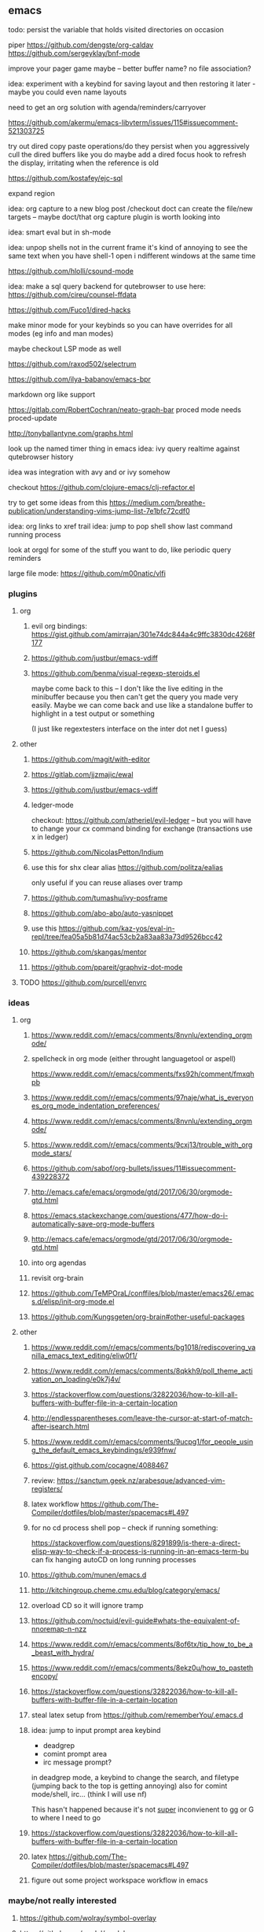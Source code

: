 ** emacs
todo: persist the variable that holds visited directories on occasion

piper
https://github.com/dengste/org-caldav
https://github.com/sergeyklay/bnf-mode

improve your pager game maybe -- better buffer name? no file association?

idea: experiment with a keybind for saving layout and then restoring it later - maybe you could even name layouts

need to get an org solution with agenda/reminders/carryover

https://github.com/akermu/emacs-libvterm/issues/115#issuecomment-521303725

try out dired copy paste operations/do they persist when you aggressively cull the dired buffers like you do
maybe add a dired focus hook to refresh the display, irritating when the reference is old

https://github.com/kostafey/ejc-sql

expand region

idea: org capture to a new blog post /checkout doct
can create the file/new targets -- maybe doct/that org capture plugin is worth looking into

idea: smart eval but in sh-mode

idea: unpop shells not in the current frame
    it's kind of annoying to see the same text when you have shell-1 open i ndifferent windows at the same time

https://github.com/hlolli/csound-mode

idea: make a sql query backend for qutebrowser to use here: https://github.com/cireu/counsel-ffdata

https://github.com/Fuco1/dired-hacks

make  minor mode for your keybinds so you can have overrides for all modes (eg info and man modes)

maybe checkout LSP mode as well

https://github.com/raxod502/selectrum

https://github.com/ilya-babanov/emacs-bpr

markdown org like support

https://gitlab.com/RobertCochran/neato-graph-bar
proced mode
needs proced-update

http://tonyballantyne.com/graphs.html

look up the named timer thing in emacs
idea: ivy query realtime against qutebrowser history

idea was integration with avy and or ivy somehow

checkout https://github.com/clojure-emacs/clj-refactor.el

try to get some ideas from this https://medium.com/breathe-publication/understanding-vims-jump-list-7e1bfc72cdf0

idea: org links to xref trail
idea: jump to pop shell show last command running process

look at orgql for some of the stuff you want to do, like periodic query reminders

large file mode: https://github.com/m00natic/vlfi

*** plugins
**** org
***** evil org bindings: https://gist.github.com/amirrajan/301e74dc844a4c9ffc3830dc4268f177
***** https://github.com/justbur/emacs-vdiff
***** https://github.com/benma/visual-regexp-steroids.el
    maybe come back to this -- I don't like the live editing in the minibuffer because you then can't get the query you made very easily. Maybe we can come back and use like a standalone buffer to highlight in a test output or something

    (I just like regextesters interface on the inter dot net I guess)
**** other
***** https://github.com/magit/with-editor
***** https://gitlab.com/jjzmajic/ewal
***** https://github.com/justbur/emacs-vdiff
***** ledger-mode
checkout: https://github.com/atheriel/evil-ledger -- but you will have
to change your cx command binding for exchange (transactions use x in
ledger)

***** https://github.com/NicolasPetton/Indium
***** use this for shx clear alias https://github.com/politza/ealias
    only useful if you can reuse aliases over tramp

***** https://github.com/tumashu/ivy-posframe
***** https://github.com/abo-abo/auto-yasnippet
***** use this https://github.com/kaz-yos/eval-in-repl/tree/fea05a5b81d74ac53cb2a83aa83a73d9526bcc42
***** https://github.com/skangas/mentor
***** https://github.com/ppareit/graphviz-dot-mode

**** TODO https://github.com/purcell/envrc
*** ideas
**** org
***** https://www.reddit.com/r/emacs/comments/8nvnlu/extending_orgmode/
***** spellcheck in org mode (either throught languagetool or aspell)
https://www.reddit.com/r/emacs/comments/fxs92h/comment/fmxqhpb
***** https://www.reddit.com/r/emacs/comments/97naje/what_is_everyones_org_mode_indentation_preferences/
***** https://www.reddit.com/r/emacs/comments/8nvnlu/extending_orgmode/
***** https://www.reddit.com/r/emacs/comments/9cxj13/trouble_with_orgmode_stars/
***** https://github.com/sabof/org-bullets/issues/11#issuecomment-439228372
***** http://emacs.cafe/emacs/orgmode/gtd/2017/06/30/orgmode-gtd.html
***** https://emacs.stackexchange.com/questions/477/how-do-i-automatically-save-org-mode-buffers


***** http://emacs.cafe/emacs/orgmode/gtd/2017/06/30/orgmode-gtd.html
***** into org agendas
***** revisit org-brain
***** https://github.com/TeMPOraL/conffiles/blob/master/emacs26/.emacs.d/elisp/init-org-mode.el
***** https://github.com/Kungsgeten/org-brain#other-useful-packages
**** other
***** https://www.reddit.com/r/emacs/comments/bg1018/rediscovering_vanilla_emacs_text_editing/eliw0f1/

***** https://www.reddit.com/r/emacs/comments/8qkkh9/poll_theme_activation_on_loading/e0k7j4v/
***** https://stackoverflow.com/questions/32822036/how-to-kill-all-buffers-with-buffer-file-in-a-certain-location
***** http://endlessparentheses.com/leave-the-cursor-at-start-of-match-after-isearch.html
***** https://www.reddit.com/r/emacs/comments/9ucpg1/for_people_using_the_default_emacs_keybindings/e939fnw/

***** https://gist.github.com/cocagne/4088467

***** review: https://sanctum.geek.nz/arabesque/advanced-vim-registers/

***** latex workflow https://github.com/The-Compiler/dotfiles/blob/master/spacemacs#L497

***** for no cd process shell pop -- check if running something:
https://stackoverflow.com/questions/8291899/is-there-a-direct-elisp-way-to-check-if-a-process-is-running-in-an-emacs-term-bu
can fix hanging autoCD on long running processes

***** https://github.com/munen/emacs.d
***** http://kitchingroup.cheme.cmu.edu/blog/category/emacs/
***** overload CD so it will ignore tramp
***** https://github.com/noctuid/evil-guide#whats-the-equivalent-of-nnoremap-n-nzz
***** https://www.reddit.com/r/emacs/comments/8of6tx/tip_how_to_be_a_beast_with_hydra/
***** https://www.reddit.com/r/emacs/comments/8ekz0u/how_to_pastethencopy/
***** https://stackoverflow.com/questions/32822036/how-to-kill-all-buffers-with-buffer-file-in-a-certain-location
***** steal latex setup from https://github.com/rememberYou/.emacs.d
*****  idea: jump to input prompt area keybind
- deadgrep
- comint prompt area
- irc message prompt?

in deadgrep mode, a keybind to change the search, and filetype
(jumping back to the top is getting annoying) also for comint
mode/shell, irc... (think I will use nf)

This hasn't happened because it's not _super_ inconvienent to gg or G to where I need to go

***** https://stackoverflow.com/questions/32822036/how-to-kill-all-buffers-with-buffer-file-in-a-certain-location
***** latex https://github.com/The-Compiler/dotfiles/blob/master/spacemacs#L497
***** figure out some project workspace workflow in emacs
*** maybe/not really interested
**** https://github.com/wolray/symbol-overlay
**** https://github.com/mpdel/mpdel
you're currently pretty satisfied with mpc and your music script
The one reason this is still in the list is maybe for the playlist/mpd view could be cool.

*** emacs conf 2019
  checkout atherial(?) -- helm-twitch and add ivy calls (benefit is less resources than streaming twitch in the browser)
  checkout ledger mode
  idea: super nN: follow something until initial definition in code
  look into debug adapter protocol

